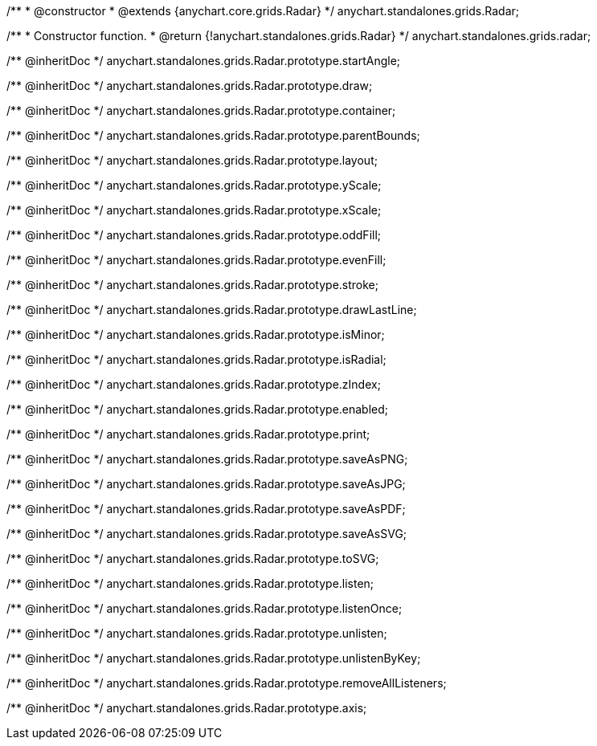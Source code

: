 /**
 * @constructor
 * @extends {anychart.core.grids.Radar}
 */
anychart.standalones.grids.Radar;

/**
 * Constructor function.
 * @return {!anychart.standalones.grids.Radar}
 */
anychart.standalones.grids.radar;

/** @inheritDoc */
anychart.standalones.grids.Radar.prototype.startAngle;

/** @inheritDoc */
anychart.standalones.grids.Radar.prototype.draw;

/** @inheritDoc */
anychart.standalones.grids.Radar.prototype.container;

/** @inheritDoc */
anychart.standalones.grids.Radar.prototype.parentBounds;

/** @inheritDoc */
anychart.standalones.grids.Radar.prototype.layout;

/** @inheritDoc */
anychart.standalones.grids.Radar.prototype.yScale;

/** @inheritDoc */
anychart.standalones.grids.Radar.prototype.xScale;

/** @inheritDoc */
anychart.standalones.grids.Radar.prototype.oddFill;

/** @inheritDoc */
anychart.standalones.grids.Radar.prototype.evenFill;

/** @inheritDoc */
anychart.standalones.grids.Radar.prototype.stroke;

/** @inheritDoc */
anychart.standalones.grids.Radar.prototype.drawLastLine;

/** @inheritDoc */
anychart.standalones.grids.Radar.prototype.isMinor;

/** @inheritDoc */
anychart.standalones.grids.Radar.prototype.isRadial;

/** @inheritDoc */
anychart.standalones.grids.Radar.prototype.zIndex;

/** @inheritDoc */
anychart.standalones.grids.Radar.prototype.enabled;

/** @inheritDoc */
anychart.standalones.grids.Radar.prototype.print;

/** @inheritDoc */
anychart.standalones.grids.Radar.prototype.saveAsPNG;

/** @inheritDoc */
anychart.standalones.grids.Radar.prototype.saveAsJPG;

/** @inheritDoc */
anychart.standalones.grids.Radar.prototype.saveAsPDF;

/** @inheritDoc */
anychart.standalones.grids.Radar.prototype.saveAsSVG;

/** @inheritDoc */
anychart.standalones.grids.Radar.prototype.toSVG;

/** @inheritDoc */
anychart.standalones.grids.Radar.prototype.listen;

/** @inheritDoc */
anychart.standalones.grids.Radar.prototype.listenOnce;

/** @inheritDoc */
anychart.standalones.grids.Radar.prototype.unlisten;

/** @inheritDoc */
anychart.standalones.grids.Radar.prototype.unlistenByKey;

/** @inheritDoc */
anychart.standalones.grids.Radar.prototype.removeAllListeners;

/** @inheritDoc */
anychart.standalones.grids.Radar.prototype.axis;

